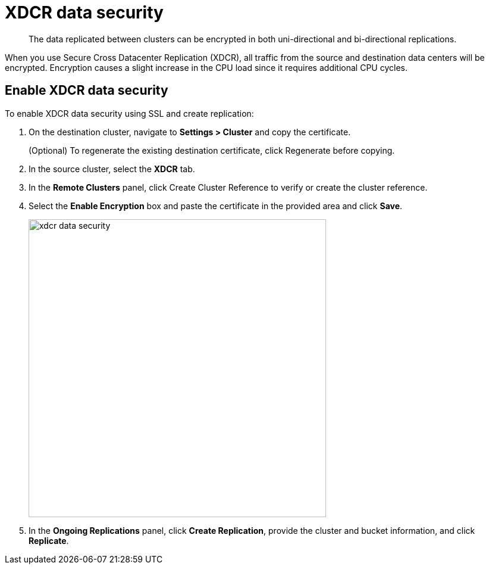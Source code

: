 [#topic_sp1_qws_zs]
= XDCR data security

[abstract]
The data replicated between clusters can be encrypted in both uni-directional and bi-directional replications.

When you use Secure Cross Datacenter Replication (XDCR), all traffic from the source and destination data centers will be encrypted.
Encryption causes a slight increase in the CPU load since it requires additional CPU cycles.

== Enable XDCR data security

To enable XDCR data security using SSL and create replication:

. On the destination cluster, navigate to *Settings > Cluster* and copy the certificate.
+
(Optional) To regenerate the existing destination certificate, click Regenerate before copying.

. In the source cluster, select the [.uicontrol]*XDCR* tab.
. In the [.uicontrol]*Remote Clusters* panel, click Create Cluster Reference to verify or create the cluster reference.
. Select the [.uicontrol]*Enable Encryption* box and paste the certificate in the provided area and click [.uicontrol]*Save*.
+
[#image_e22_pv5_zs]
image::xdcr-data-security.png[,500,align=left]

. In the [.uicontrol]*Ongoing Replications* panel, click [.uicontrol]*Create Replication*, provide the cluster and bucket information, and click [.uicontrol]*Replicate*.
